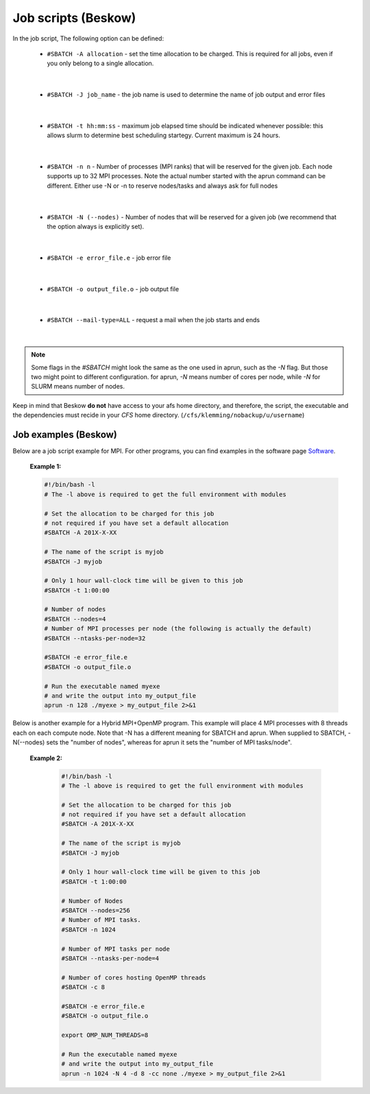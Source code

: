 
.. index:: Job scripts(Beskow)
.. _job-scripts_beskow: 


Job scripts (Beskow)
======================

In the job script, The following option can be defined:

	 	* ``#SBATCH -A allocation`` - set the time allocation to be charged. This is required for all jobs, even if you only belong to a single allocation.

|
	 	 
		* ``#SBATCH -J job_name`` - the job name is used to determine the name of job output and error files

|
	 	
		* ``#SBATCH -t hh:mm:ss`` - maximum job elapsed time should be indicated whenever possible: this allows slurm to determine best scheduling startegy. Current maximum is 24 hours.

|

		* ``#SBATCH -n n`` - Number of processes (MPI ranks) that will be reserved for the given job. Each node supports up to 32 MPI processes. Note the actual number started with the aprun command can be different. Either use -N or -n to reserve nodes/tasks and always ask for full nodes

|
	 	 
		* ``#SBATCH -N (--nodes)`` - Number of nodes that will be reserved for a given job (we recommend that the option always is explicitly set).

|
	 	 
		* ``#SBATCH -e error_file.e`` - job error file
|
	 	 
		* ``#SBATCH -o output_file.o`` - job output file
|
	 	 
		* ``#SBATCH --mail-type=ALL`` - request a mail when the job starts and ends

|
 		 
.. note::

   Some flags in the `#SBATCH` might look the same as the one used in aprun, such as the `-N` flag. But those two might point to different configuration. for aprun, `-N` means number of cores per node, while `-N` for SLURM means number of nodes.

Keep in mind that Beskow **do not** have access to your afs home directory, and therefore, the script, the executable and the dependencies must recide in your *CFS* home directory. (``/cfs/klemming/nobackup/u/username``)

Job examples (Beskow)
***********************
   
Below are a job script example for MPI. For other programs, you can find examples in the software page `Software <http://pdc-software-web.readthedocs.io/en/latest/>`_.
   
       **Example 1:**
		      
       .. code-block:: bash
				      
		      #!/bin/bash -l
		      # The -l above is required to get the full environment with modules
		      
		      # Set the allocation to be charged for this job
		      # not required if you have set a default allocation
		      #SBATCH -A 201X-X-XX
		      
		      # The name of the script is myjob
		      #SBATCH -J myjob
		      
		      # Only 1 hour wall-clock time will be given to this job
		      #SBATCH -t 1:00:00

		      # Number of nodes
		      #SBATCH --nodes=4
		      # Number of MPI processes per node (the following is actually the default)
		      #SBATCH --ntasks-per-node=32
		      
		      #SBATCH -e error_file.e
		      #SBATCH -o output_file.o

		      # Run the executable named myexe 
		      # and write the output into my_output_file
		      aprun -n 128 ./myexe > my_output_file 2>&1
		      

Below is another example for a Hybrid MPI+OpenMP program. This example will place 4 MPI processes with 8 threads each on each compute node. Note that -N has a different meaning for SBATCH and aprun. When supplied to SBATCH, -N(--nodes)  sets the "number of nodes", whereas for aprun it sets the "number of MPI tasks/node".

       **Example 2:**
       
	.. code-block:: bash
				       
		       #!/bin/bash -l
		       # The -l above is required to get the full environment with modules
		       
		       # Set the allocation to be charged for this job
		       # not required if you have set a default allocation
		       #SBATCH -A 201X-X-XX
		       
		       # The name of the script is myjob
		       #SBATCH -J myjob
		       
		       # Only 1 hour wall-clock time will be given to this job
		       #SBATCH -t 1:00:00
		       
		       # Number of Nodes
		       #SBATCH --nodes=256
		       # Number of MPI tasks.
		       #SBATCH -n 1024
		       
		       # Number of MPI tasks per node
		       #SBATCH --ntasks-per-node=4
		       
		       # Number of cores hosting OpenMP threads
		       #SBATCH -c 8
		       
		       #SBATCH -e error_file.e
		       #SBATCH -o output_file.o
		       
		       export OMP_NUM_THREADS=8
		       
		       # Run the executable named myexe 
		       # and write the output into my_output_file
		       aprun -n 1024 -N 4 -d 8 -cc none ./myexe > my_output_file 2>&1
				     


